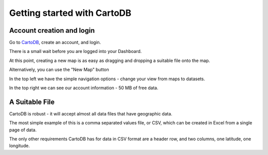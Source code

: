 ============================
Getting started with CartoDB
============================

Account creation and login
==========================

Go to `CartoDB <http://cartodb.com>`_, create an account, and login.

.. image:: imgs/signup_annotated.png

There is a small wait before you are logged into your Dashboard.



At this point, creating a new map is as easy as dragging and dropping a
suitable file onto the map.

Alternatively, you can use the "New Map" button

.. image:: imgs/dashboard_new_map.png


In the top left we have the simple navigation options - change your view from maps to datasets.

.. image:: imgs/dashboard_dropdown.png

In the top right we can see our account information - 50 MB of free data.

.. image:: imgs/dashboard_user.png

A Suitable File
===============

CartoDB is robust - it will accept almost all data files that have geographic
data.

The most simple example of this is a comma separated values file, or CSV,
which can be created in Excel from a single page of data.

The only other requirements CartoDB has for data in CSV format are a header
row, and two columns, one latitude, one longitude.

